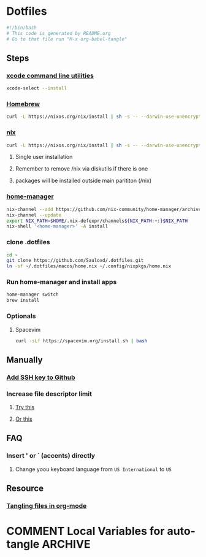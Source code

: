 * Dotfiles
#+begin_src bash :tangle "install.sh"
#!/bin/bash
# This code is generated by README.org
# Go to that file run "M-x org-babel-tangle"
#+end_src
** Steps
*** [[https://wilsonmar.github.io/xcode/][xcode command line utilities]]
#+begin_src bash :tangle "install.sh"
xcode-select --install
#+end_src
*** [[https://brew.sh/][Homebrew]]
#+begin_src bash :tangle "install.sh"
curl -L https://nixos.org/nix/install | sh -s -- --darwin-use-unencrypted-nix-store-volume
#+end_src
*** [[https://nixos.org/manual/nix/stable/#sect-macos-installation][nix]]
#+begin_src bash :tangle "install.sh"
curl -L https://nixos.org/nix/install | sh -s -- --darwin-use-unencrypted-nix-store-volume
#+end_src
**** Single user installation
**** Remember to remove /nix via diskutils if there is one
**** packages will be installed outside main parititon (/nix)
*** [[https://github.com/nix-community/home-manager][home-manager]]
#+begin_src bash :tangle "install.sh"
nix-channel --add https://github.com/nix-community/home-manager/archive/master.tar.gz home-manager
nix-channel --update
export NIX_PATH=$HOME/.nix-defexpr/channels${NIX_PATH:+:}$NIX_PATH
nix-shell '<home-manager>' -A install
#+end_src
*** clone .dotfiles
#+begin_src bash :tangle "install.sh"
cd ~
git clone https://github.com/Sauloxd/.dotfiles.git
ln -sf ~/.dotfiles/macos/home.nix ~/.config/nixpkgs/home.nix
#+end_src
*** Run home-manager and install apps
#+begin_src bash :tangle "install.sh"
home-manager switch
brew install
#+end_src
*** Optionals
**** Spacevim
#+begin_src bash :tangle "install.sh"
curl -sLf https://spacevim.org/install.sh | bash
#+end_src
** Manually
*** [[https://docs.github.com/en/github/authenticating-to-github/connecting-to-github-with-ssh/generating-a-new-ssh-key-and-adding-it-to-the-ssh-agent][Add SSH key to Github]]
*** Increase file descriptor limit
**** [[https://synthomat.de/blog/2020/01/increasing-the-file-descriptor-limit-on-macos/][Try this]]
**** [[https://wilsonmar.github.io/maximum-limits/][Or this]]
** FAQ
*** Insert ' or ` (accents) directly
**** Change yoou keyboard language from ~US International~ to ~US~
** Resource
*** [[https://stackoverflow.com/questions/60117306/how-can-i-extracting-code-from-org-mode-code-blocks][Tangling files in org-mode]]

* COMMENT Local Variables for auto-tangle :ARCHIVE:
# Local Variables:
# eval: (add-hook 'after-save-hook (lambda ()(org-babel-tangle)) nil t)
# End:
install.sh
